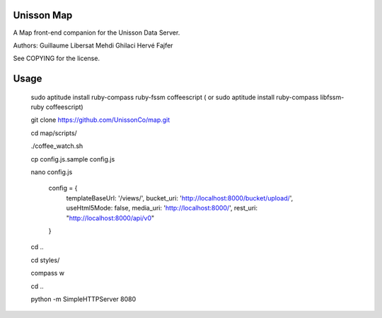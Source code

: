 Unisson Map
===========

A Map front-end companion for the Unisson Data Server.

Authors:
Guillaume Libersat
Mehdi Ghilaci
Hervé Fajfer

See COPYING for the license.

Usage
=====

   sudo aptitude install ruby-compass ruby-fssm coffeescript
   ( or sudo aptitude install ruby-compass libfssm-ruby coffeescript)

   git clone https://github.com/UnissonCo/map.git
   
   cd map/scripts/
   
   ./coffee_watch.sh
   
   cp config.js.sample config.js
   
   nano config.js

    config = {
        templateBaseUrl: '/views/',
        bucket_uri: 'http://localhost:8000/bucket/upload/',
        useHtml5Mode: false,
        media_uri: 'http://localhost:8000/',
        rest_uri: "http://localhost:8000/api/v0"
    }

   cd ..
   
   cd styles/
   
   compass w
   
   cd ..
   
   python -m SimpleHTTPServer 8080
